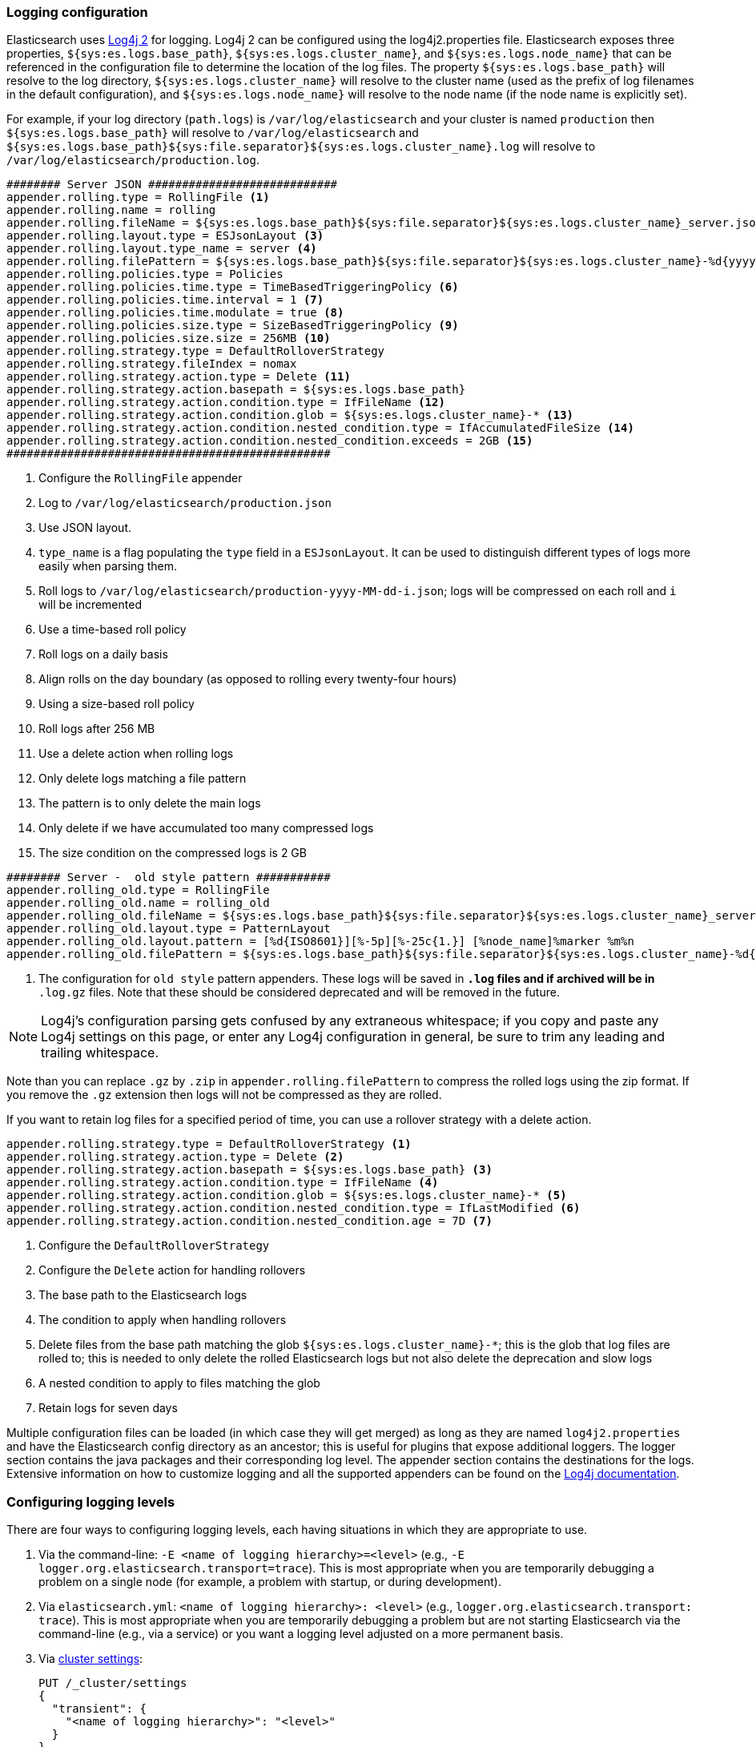 [[logging]]
=== Logging configuration

Elasticsearch uses https://logging.apache.org/log4j/2.x/[Log4j 2] for
logging. Log4j 2 can be configured using the log4j2.properties
file. Elasticsearch exposes three properties, `${sys:es.logs.base_path}`,
`${sys:es.logs.cluster_name}`, and `${sys:es.logs.node_name}` that can be
referenced in the configuration file to determine the location of the log
files. The property `${sys:es.logs.base_path}` will resolve to the log directory,
`${sys:es.logs.cluster_name}` will resolve to the cluster name (used as the
prefix of log filenames in the default configuration), and
`${sys:es.logs.node_name}` will resolve to the node name (if the node name is
explicitly set).

For example, if your log directory (`path.logs`) is `/var/log/elasticsearch` and
your cluster is named `production` then `${sys:es.logs.base_path}` will resolve
to `/var/log/elasticsearch` and
`${sys:es.logs.base_path}${sys:file.separator}${sys:es.logs.cluster_name}.log`
will resolve to `/var/log/elasticsearch/production.log`.

[source,properties]
--------------------------------------------------
######## Server JSON ############################
appender.rolling.type = RollingFile <1>
appender.rolling.name = rolling
appender.rolling.fileName = ${sys:es.logs.base_path}${sys:file.separator}${sys:es.logs.cluster_name}_server.json <2>
appender.rolling.layout.type = ESJsonLayout <3>
appender.rolling.layout.type_name = server <4>
appender.rolling.filePattern = ${sys:es.logs.base_path}${sys:file.separator}${sys:es.logs.cluster_name}-%d{yyyy-MM-dd}-%i.json.gz <5>
appender.rolling.policies.type = Policies
appender.rolling.policies.time.type = TimeBasedTriggeringPolicy <6>
appender.rolling.policies.time.interval = 1 <7>
appender.rolling.policies.time.modulate = true <8>
appender.rolling.policies.size.type = SizeBasedTriggeringPolicy <9>
appender.rolling.policies.size.size = 256MB <10>
appender.rolling.strategy.type = DefaultRolloverStrategy
appender.rolling.strategy.fileIndex = nomax
appender.rolling.strategy.action.type = Delete <11>
appender.rolling.strategy.action.basepath = ${sys:es.logs.base_path}
appender.rolling.strategy.action.condition.type = IfFileName <12>
appender.rolling.strategy.action.condition.glob = ${sys:es.logs.cluster_name}-* <13>
appender.rolling.strategy.action.condition.nested_condition.type = IfAccumulatedFileSize <14>
appender.rolling.strategy.action.condition.nested_condition.exceeds = 2GB <15>
################################################
--------------------------------------------------

<1> Configure the `RollingFile` appender
<2> Log to `/var/log/elasticsearch/production.json`
<3> Use JSON layout.
<4> `type_name` is a flag populating the `type` field in a `ESJsonLayout`.
 It can be used to distinguish different types of logs more easily when parsing them.
<5> Roll logs to `/var/log/elasticsearch/production-yyyy-MM-dd-i.json`; logs
    will be compressed on each roll and `i` will be incremented
<6> Use a time-based roll policy
<7> Roll logs on a daily basis
<8> Align rolls on the day boundary (as opposed to rolling every twenty-four
    hours)
<9> Using a size-based roll policy
<10> Roll logs after 256 MB
<11> Use a delete action when rolling logs
<12> Only delete logs matching a file pattern
<13> The pattern is to only delete the main logs
<14> Only delete if we have accumulated too many compressed logs
<15> The size condition on the compressed logs is 2 GB

[source,properties]
--------------------------------------------------
######## Server -  old style pattern ###########
appender.rolling_old.type = RollingFile
appender.rolling_old.name = rolling_old
appender.rolling_old.fileName = ${sys:es.logs.base_path}${sys:file.separator}${sys:es.logs.cluster_name}_server.log <1>
appender.rolling_old.layout.type = PatternLayout
appender.rolling_old.layout.pattern = [%d{ISO8601}][%-5p][%-25c{1.}] [%node_name]%marker %m%n
appender.rolling_old.filePattern = ${sys:es.logs.base_path}${sys:file.separator}${sys:es.logs.cluster_name}-%d{yyyy-MM-dd}-%i.old_log.gz

--------------------------------------------------
<1> The configuration for `old style` pattern appenders. These logs will be saved in `*.log` files and if archived will be in `*
.log.gz` files. Note that these should be considered deprecated and will be removed in the future.

NOTE: Log4j's configuration parsing gets confused by any extraneous whitespace;
if you copy and paste any Log4j settings on this page, or enter any Log4j
configuration in general, be sure to trim any leading and trailing whitespace.

Note than you can replace `.gz` by `.zip` in `appender.rolling.filePattern` to
compress the rolled logs using the zip format. If you remove the `.gz`
extension then logs will not be compressed as they are rolled.

If you want to retain log files for a specified period of time, you can use a
rollover strategy with a delete action.

[source,properties]
--------------------------------------------------
appender.rolling.strategy.type = DefaultRolloverStrategy <1>
appender.rolling.strategy.action.type = Delete <2>
appender.rolling.strategy.action.basepath = ${sys:es.logs.base_path} <3>
appender.rolling.strategy.action.condition.type = IfFileName <4>
appender.rolling.strategy.action.condition.glob = ${sys:es.logs.cluster_name}-* <5>
appender.rolling.strategy.action.condition.nested_condition.type = IfLastModified <6>
appender.rolling.strategy.action.condition.nested_condition.age = 7D <7>
--------------------------------------------------

<1> Configure the `DefaultRolloverStrategy`
<2> Configure the `Delete` action for handling rollovers
<3> The base path to the Elasticsearch logs
<4> The condition to apply when handling rollovers
<5> Delete files from the base path matching the glob
    `${sys:es.logs.cluster_name}-*`; this is the glob that log files are rolled
    to; this is needed to only delete the rolled Elasticsearch logs but not also
    delete the deprecation and slow logs
<6> A nested condition to apply to files matching the glob
<7> Retain logs for seven days

Multiple configuration files can be loaded (in which case they will get merged)
as long as they are named `log4j2.properties` and have the Elasticsearch config
directory as an ancestor; this is useful for plugins that expose additional
loggers. The logger section contains the java packages and their corresponding
log level. The appender section contains the destinations for the logs.
Extensive information on how to customize logging and all the supported
appenders can be found on the
http://logging.apache.org/log4j/2.x/manual/configuration.html[Log4j
documentation].

[float]
[[configuring-logging-levels]]
=== Configuring logging levels

There are four ways to configuring logging levels, each having situations in which they are appropriate to use.

1. Via the command-line: `-E <name of logging hierarchy>=<level>` (e.g.,
   `-E logger.org.elasticsearch.transport=trace`). This is most appropriate when
   you are temporarily debugging a problem on a single node (for example, a
   problem with startup, or during development).
2. Via `elasticsearch.yml`: `<name of logging hierarchy>: <level>` (e.g.,
   `logger.org.elasticsearch.transport: trace`). This is most appropriate when
   you are temporarily debugging a problem but are not starting Elasticsearch
   via the command-line (e.g., via a service) or you want a logging level
   adjusted on a more permanent basis.
3. Via <<cluster-logger,cluster settings>>:
+
--
[source,js]
-------------------------------
PUT /_cluster/settings
{
  "transient": {
    "<name of logging hierarchy>": "<level>"
  }
}
-------------------------------
// NOTCONSOLE

For example:

[source,js]
-------------------------------
PUT /_cluster/settings
{
  "transient": {
    "logger.org.elasticsearch.transport": "trace"
  }
}
-------------------------------
// CONSOLE

This is most appropriate when you need to dynamically need to adjust a logging
level on an actively-running cluster.

--
4. Via the `log4j2.properties`:
+
--
[source,properties]
--------------------------------------------------
logger.<unique_identifier>.name = <name of logging hierarchy>
logger.<unique_identifier>.level = <level>
--------------------------------------------------

For example:

[source,properties]
--------------------------------------------------
logger.transport.name = org.elasticsearch.transport
logger.transport.level = trace
--------------------------------------------------

This is most appropriate when you need fine-grained control over the logger (for
example, you want to send the logger to another file, or manage the logger
differently; this is a rare use-case).
--

[float]
[[deprecation-logging]]
=== Deprecation logging

In addition to regular logging, Elasticsearch allows you to enable logging
of deprecated actions. For example this allows you to determine early, if
you need to migrate certain functionality in the future. By default,
deprecation logging is enabled at the WARN level, the level at which all
deprecation log messages will be emitted.

[source,properties]
--------------------------------------------------
logger.deprecation.level = warn
--------------------------------------------------

This will create a daily rolling deprecation log file in your log directory.
Check this file regularly, especially when you intend to upgrade to a new
major version.

The default logging configuration has set the roll policy for the deprecation
logs to roll and compress after 1 GB, and to preserve a maximum of five log
files (four rolled logs, and the active log).

You can disable it in the `config/log4j2.properties` file by setting the deprecation
log level to `error`.

You can identify who is triggering deprecated functionality if `X-Opaque-Id` was used as an HTTP header.
This field will be then present as `X-Opaque-ID` field in deprecation JSON logs.
```
{
  "type": "deprecation",
  "timestamp": "2019-08-30T12:07:07,126+02:00",
  "level": "WARN",
  "component": "o.e.d.r.a.a.i.RestCreateIndexAction",
  "cluster.name": "distribution_run",
  "node.name": "node-0",
  "message": "[types removal] Using include_type_name in create index requests is deprecated. The parameter will be removed in the next major version.",
  "x-opaque-id": "MY_USER_ID",
  "cluster.uuid": "Aq-c-PAeQiK3tfBYtig9Bw",
  "node.id": "D7fUYfnfTLa2D7y-xw6tZg"
}
```

[float]
[[json-logging]]
=== JSON log format

To make parsing Elasticsearch logs easier, logs are now printed in a JSON format.
This is configured by a Log4J layout property `appender.rolling.layout.type = ESJsonLayout`.
This layout requires a `type_name` attribute to be set which is used to distinguish
logs streams when parsing.
[source,properties]
--------------------------------------------------
appender.rolling.layout.type = ESJsonLayout
appender.rolling.layout.type_name = server
--------------------------------------------------
:es-json-layout-java-doc: {elasticsearch-javadoc}/org/elasticsearch/common/logging/ESJsonLayout.html

Each line contains a single JSON document with the properties configured in `ESJsonLayout`.
See this class {es-json-layout-java-doc}[javadoc] for more details.
However if a JSON document contains an exception, it will be printed over multiple lines.
The first line will contain regular properties and subsequent lines will contain the
stacktrace formatted as a JSON array.


NOTE: You can still use your own custom layout. To do that replace the line
`appender.rolling.layout.type` with a different layout. See sample below:
[source,properties]
--------------------------------------------------
appender.rolling.type = RollingFile
appender.rolling.name = rolling
appender.rolling.fileName = ${sys:es.logs.base_path}${sys:file.separator}${sys:es.logs.cluster_name}_server.log
appender.rolling.layout.type = PatternLayout
appender.rolling.layout.pattern = [%d{ISO8601}][%-5p][%-25c{1.}] [%node_name]%marker %.-10000m%n
appender.rolling.filePattern = ${sys:es.logs.base_path}${sys:file.separator}${sys:es.logs.cluster_name}-%d{yyyy-MM-dd}-%i.log.gz
--------------------------------------------------